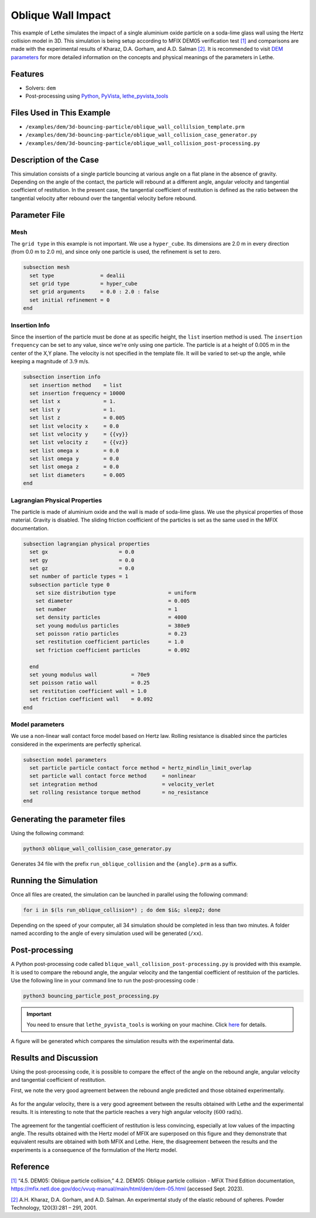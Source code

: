 ====================
Oblique Wall Impact
====================

This example of Lethe simulates the impact of a single  aluminium oxide particle on a soda-lime glass wall using the Hertz collision model in 3D. This simulation is being setup according to MFIX DEM05 verification test `[1] <https://mfix.netl.doe.gov/doc/vvuq-manual/main/html/dem/dem-05.html>`_ and comparisons are made with the experimental results of  Kharaz, D.A. Gorham, and A.D. Salman `[2] <https://doi.org/10.1016/S0032-5910(01)00283-2>`_. It is recommended to visit `DEM parameters <../../../parameters/dem/dem.html>`_ for more detailed information on the concepts and physical meanings of the parameters in Lethe.


--------
Features
--------

- Solvers: ``dem``
- Post-processing using `Python <https://www.python.org/>`_, `PyVista <https://docs.pyvista.org/>`_, `lethe_pyvista_tools <https://github.com/lethe-cfd/lethe/tree/master/contrib/postprocessing>`_

----------------------------
Files Used in This Example
----------------------------

- ``/examples/dem/3d-bouncing-particle/oblique_wall_collilsion_template.prm``
- ``/examples/dem/3d-bouncing-particle/oblique_wall_collision_case_generator.py``
- ``/examples/dem/3d-bouncing-particle/oblique_wall_collision_post-processing.py``


-------------------------
Description of the Case
-------------------------

This simulation consists of a single particle bouncing at various angle on a flat plane in the absence of gravity. Depending on the angle of the contact, the particle will rebound at a different angle, angular velocity and tangential coefficient of restitution. In the present case, the tangential coefficient of restitution is defined as the ratio between the tangential velocity after rebound over the tangential velocity before rebound.

---------------
Parameter File
---------------

Mesh
~~~~~~~~~~~~~~~~~~

The ``grid type`` in this example is not important. We use a  ``hyper_cube``. Its dimensions are 2.0 m in every direction (from 0.0 m to 2.0 m), and since only one particle is used, the refinement is set to zero.

.. code-block:: text

    subsection mesh
      set type               = dealii
      set grid type          = hyper_cube
      set grid arguments     = 0.0 : 2.0 : false
      set initial refinement = 0
    end

Insertion Info
~~~~~~~~~~~~~~~~~~

Since the insertion of the particle must be done at as specific height, the ``list`` insertion method is used. The ``insertion frequency`` can be set to any value, since we're only using one particle. The particle is at a height of 0.005 m in the center of the X,Y plane. The velocity is not specified in the template file. It will be varied to set-up the angle, while keeping a magnitude of :math:`3.9` m/s. 

.. code-block:: text

  subsection insertion info
    set insertion method    = list
    set insertion frequency = 10000
    set list x              = 1.
    set list y              = 1.
    set list z              = 0.005
    set list velocity x     = 0.0
    set list velocity y     = {{vy}}
    set list velocity z     = {{vz}}
    set list omega x        = 0.0
    set list omega y        = 0.0
    set list omega z        = 0.0
    set list diameters      = 0.005
  end

Lagrangian Physical Properties
~~~~~~~~~~~~~~~~~~~~~~~~~~~~~~~~

The particle is made of aluminium oxide and the wall is made of soda-lime glass. We use the physical properties of those material. Gravity is disabled. The sliding friction coefficient of the particles is set as the same used in the MFIX documentation. 

.. code-block:: text

  subsection lagrangian physical properties
    set gx                       = 0.0
    set gy                       = 0.0
    set gz                       = 0.0
    set number of particle types = 1
    subsection particle type 0
      set size distribution type                 = uniform
      set diameter                               = 0.005
      set number                                 = 1
      set density particles                      = 4000
      set young modulus particles                = 380e9
      set poisson ratio particles                = 0.23
      set restitution coefficient particles      = 1.0
      set friction coefficient particles         = 0.092
  
    end
    set young modulus wall           = 70e9
    set poisson ratio wall           = 0.25
    set restitution coefficient wall = 1.0
    set friction coefficient wall    = 0.092
  end

Model parameters
~~~~~~~~~~~~~~~~~~~~~~~~~~~~~~~~

We use a non-linear wall contact force model based on Hertz law. Rolling resistance is disabled since the particles considered in the experiments are perfectly spherical.

.. code-block:: text

  subsection model parameters
    set particle particle contact force method = hertz_mindlin_limit_overlap
    set particle wall contact force method     = nonlinear
    set integration method                     = velocity_verlet
    set rolling resistance torque method       = no_resistance
  end


-------------------------------
Generating the parameter files
-------------------------------
Using the following command:

.. code-block:: 

  python3 oblique_wall_collision_case_generator.py

Generates 34 file with the prefix ``run_oblique_collision`` and the ``{angle}.prm`` as a suffix. 

----------------------
Running the Simulation
----------------------
Once all files are created, the simulation can be launched in parallel using the following command:

.. code-block:: text

  for i in $(ls run_oblique_collision*) ; do dem $i&; sleep2; done

Depending on the speed of your computer, all 34 simulation should be completed in less than two minutes. A folder named according to the angle of every simulation used will be generated (``/xx``).

---------------
Post-processing
---------------
A Python post-processing code called ``blique_wall_collision_post-processing.py`` is provided with this example. It is used to compare the rebound angle, the angular velocity and the tangential coefficient of restituion of the particles. Use the following line in your command line to run the post-processing code :

.. code-block:: text

  python3 bouncing_particle_post_processing.py

.. important::

    You need to ensure that ``lethe_pyvista_tools`` is working on your machine. Click `here <../../../tools/postprocessing/postprocessing.html>`_ for details.

A figure will be generated which compares the simulation results with the experimental data.

----------------------
Results and Discussion
----------------------
Using the post-processing code, it is possible to compare the effect of the angle on the rebound angle, angular velocity and tangential coefficient of restitution.

First, we note the very good agreement between the rebound angle predicted and those obtained experimentally.

.. figure:: images/rebound.png
    :width: 500
    :alt: Mesh
    :align: center

As for the angular velocity, there is a very good agreement between the results obtained with Lethe and the experimental results. It is interesting to note that the particle reaches a very high angular velocity (:math:`600` rad/s).

.. figure:: images/omega.png
   :width: 500
   :alt: Mesh
   :align: center

The agreement for the tangential coefficient of restitution is less convincing, especially at low values of the impacting angle. The results obtained with the Hertz model of MFIX are superposed on this figure and they demonstrate that equivalent results are obtained with both MFIX and Lethe. Here, the disagreement between the results and the experiments is a consequence of the formulation of the Hertz model.

.. figure:: images/coeff_restitution.png
   :width: 500
   :alt: Mesh
   :align: center




---------
Reference
---------

`[1] <https://mfix.netl.doe.gov/doc/vvuq-manual/main/html/dem/dem-05.html>`_ “4.5. DEM05: Oblique particle collision,” 4.2. DEM05: Oblique particle collision - MFiX Third Edition documentation, https://mfix.netl.doe.gov/doc/vvuq-manual/main/html/dem/dem-05.html  (accessed Sept. 2023).

`[2] <https://doi.org/10.1016/S0032-5910(01)00283-2>`_ A.H. Kharaz, D.A. Gorham, and A.D. Salman. An experimental study of the elastic rebound of spheres. Powder Technology, 120(3):281 – 291, 2001.  

